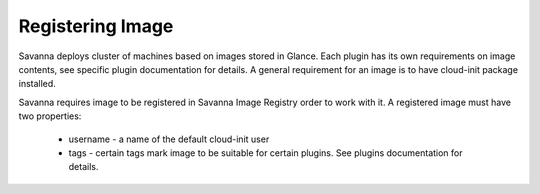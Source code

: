 Registering Image
=================

Savanna deploys cluster of machines based on images stored in Glance.
Each plugin has its own requirements on image contents, see specific plugin
documentation for details. A general requirement for an image is to have
cloud-init package installed.

Savanna requires image to be registered in Savanna Image Registry order to work with it.
A registered image must have two properties:
 * username - a name of the default cloud-init user
 * tags - certain tags mark image to be suitable for certain plugins. See plugins documentation for details.
